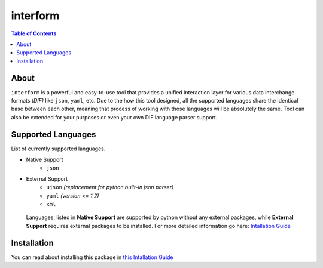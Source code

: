 interform
=======================================

.. contents:: Table of Contents
    :depth: 2

About
--------------------------------------
``interform`` is a powerful and easy-to-use tool that provides a unified interaction layer for various data interchange formats *(DIF)* like ``json``, ``yaml``, etc. Due to the how this tool designed, all the supported languages share the identical base between each other, meaning that process of working with those languages will be absolutely the same. Tool can also be extended for your purposes or even your own DIF language parser support.

Supported Languages
--------------------------------------
List of currently supported languages.

- Native Support
    - ``json``
- External Support
    - ``ujson`` *(replacement for python built-in json parser)*
    - ``yaml`` *(version <= 1.2)*
    - ``xml``

..

    Languages, listed in **Native Support** are supported by python without any external packages, while **External Support** requires external packages to be installed. For more detailed information go here: `Intallation Guide <https://maximilionus.github.io/sphinx-docs-test/guide_installation.html>`_

Installation
--------------------------------------
You can read about installing this package in `this Intallation Guide <https://maximilionus.github.io/interform/guide_installation.html>`_
